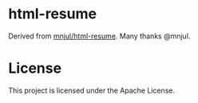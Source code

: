 * html-resume

Derived from [[https://github.com/mnjul/html-resume][mnjul/html-resume]]. Many thanks @mnjul.


* License

This project is licensed under the Apache License.
